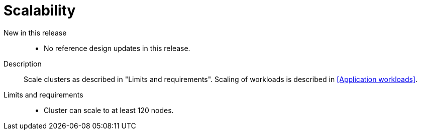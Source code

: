 [id="telco-core-scalability"]
= Scalability

New in this release::
* No reference design updates in this release.

Description::
Scale clusters as described in "Limits and requirements".
Scaling of workloads is described in <<Application workloads>>.

Limits and requirements::
* Cluster can scale to at least 120 nodes.


:leveloffset!:
